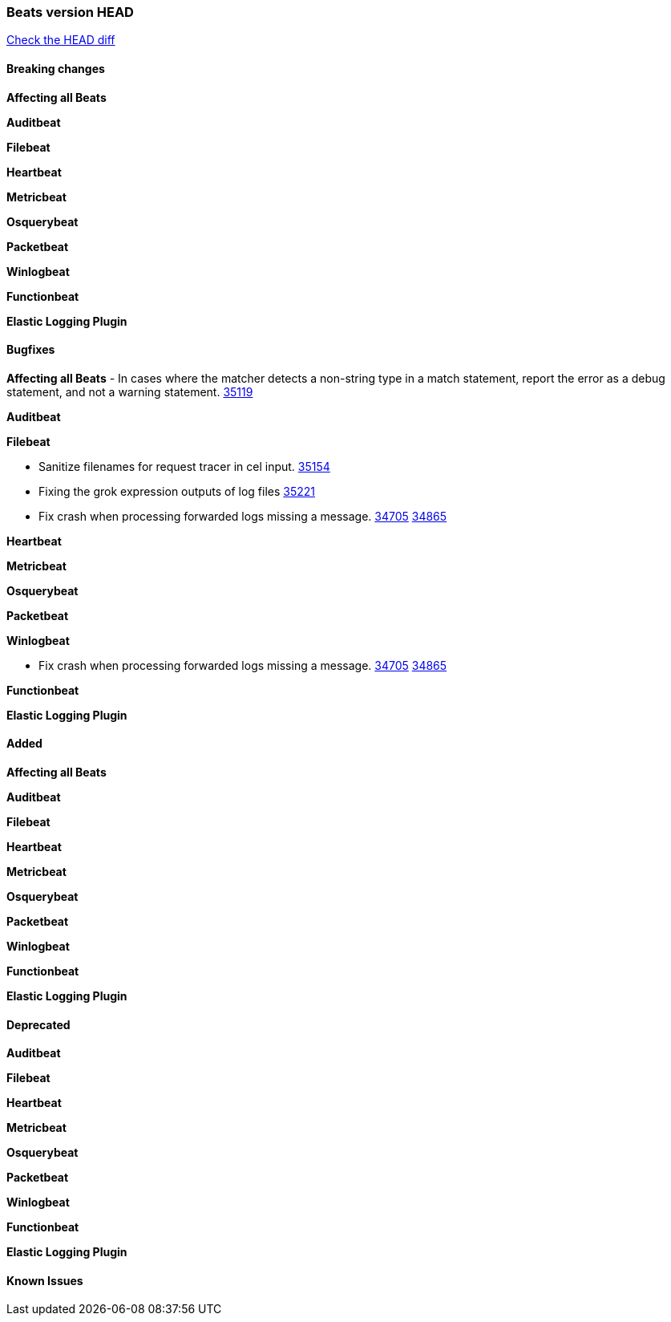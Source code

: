 // Use these for links to issue and pulls. Note issues and pulls redirect one to
// each other on Github, so don't worry too much on using the right prefix.
:issue: https://github.com/elastic/beats/issues/
:pull: https://github.com/elastic/beats/pull/

=== Beats version HEAD
https://github.com/elastic/beats/compare/v8.7.1\...main[Check the HEAD diff]

==== Breaking changes

*Affecting all Beats*


*Auditbeat*


*Filebeat*


*Heartbeat*


*Metricbeat*


*Osquerybeat*


*Packetbeat*


*Winlogbeat*


*Functionbeat*


*Elastic Logging Plugin*


==== Bugfixes

*Affecting all Beats*
- In cases where the matcher detects a non-string type in a match statement, report the error as a debug statement, and not a warning statement. {pull}35119[35119]

*Auditbeat*

*Filebeat*

- Sanitize filenames for request tracer in cel input. {pull}35154[35154]
- Fixing the grok expression outputs of log files {pull}35221[35221]
- Fix crash when processing forwarded logs missing a message. {issue}34705[34705] {pull}34865[34865]

*Heartbeat*


*Metricbeat*


*Osquerybeat*


*Packetbeat*


*Winlogbeat*

- Fix crash when processing forwarded logs missing a message. {issue}34705[34705] {pull}34865[34865]

*Functionbeat*


*Elastic Logging Plugin*


==== Added

*Affecting all Beats*


*Auditbeat*


*Filebeat*


*Heartbeat*


*Metricbeat*


*Osquerybeat*


*Packetbeat*


*Winlogbeat*


*Functionbeat*


*Elastic Logging Plugin*


==== Deprecated

*Auditbeat*


*Filebeat*


*Heartbeat*


*Metricbeat*


*Osquerybeat*


*Packetbeat*


*Winlogbeat*


*Functionbeat*


*Elastic Logging Plugin*


==== Known Issues












